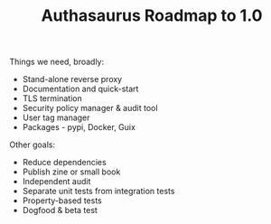 #+TITLE: Authasaurus Roadmap to 1.0

Things we need, broadly:

- Stand-alone reverse proxy
- Documentation and quick-start
- TLS termination
- Security policy manager & audit tool
- User tag manager
- Packages - pypi, Docker, Guix

Other goals:

- Reduce dependencies
- Publish zine or small book
- Independent audit
- Separate unit tests from integration tests
- Property-based tests
- Dogfood & beta test
